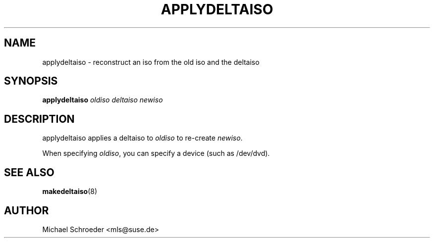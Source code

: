 .\" man page for applydeltaiso
.\" Copyright (c) 2005 Michael Schroeder <mls@suse.de>
.\" See LICENSE.BSD for license
.TH APPLYDELTAISO 8 "Jul 2009"
.SH NAME
applydeltaiso \- reconstruct an iso from the old iso and the deltaiso

.SH SYNOPSIS
.B applydeltaiso
.I oldiso
.I deltaiso
.I newiso

.SH DESCRIPTION
applydeltaiso applies a deltaiso to
.I oldiso
to re-create
.IR newiso .

When specifying
.IR oldiso ,
you can specify a device (such as /dev/dvd).

.SH SEE ALSO
.BR makedeltaiso (8)

.SH AUTHOR
Michael Schroeder <mls@suse.de>
